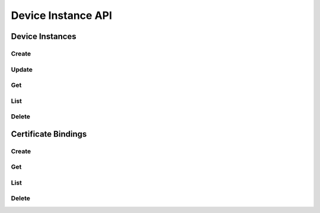 Device Instance API
====================

Device Instances
------------

Create
^^^^^^

.. http:post:: /v2.0/a10_device_instance

   Create a new :ref:`device instance <deviceinstance>`.

   **Example request**:

   .. sourcecode:: http

        POST /v2.0/a10_device_instance HTTP/1.1
        Content-Type: application/json
        Accept: application/json
        X-Auth-Token: {SHA1}0123456789ABCDEF0123456789ABCDEF01234567

        {
          "a10_device_instance": {
            "name": "mydevice",
            "description": "My vThunder device",
            "username": "a10user",
            "password": "a10password",
            "api_version": 3.0,
            "protocol": "HTTPS",
            "port": 443,
            "networks": ['mgmt-net', 'lb-net', 'member-net'],
            "image": "a10-vThunder-4.1.0",
            "flavor": "vthunder.min",
          }
        }

   **Example response**:

   .. sourcecode:: http

        HTTP/1.1 201 Created
        Content-Type: application/json; charset=UTF-8
        X-Openstack-Request-Id: req-381eb19f-49e1-4c8b-a979-8e59a2d19c61

        { 
          "a10_certificate": {
            "id": "c131cb42-072a-4c3f-9d2d-89ee76d407a5"
            "tenant_id": "d9af4153807145e0ba232b02f6ab9aeb",
            "name": "mydevice",
            "description": "My vThunder device",
            "host": "10.10.10.103",
            "username": "a10user",
            "api_version": 3.0,
            "protocol": "https",
            "port": 443,
            "nova_instance_id": "8702583f-5994-4cb9-86fe-d23a49c2be61"            
          }
        }

   :<json string tenant_id: Owner openstack tenant/project id. (optional)
   :<json string name: Name for the device instance
   :<json string description: Optional description
   :<json string host: The management IP address of the device instance.
   :<json string username: Username for AXAPI authentication
   :<json float api_version: AXAPI Version (2.1 for 2.7.x devices, 3.0 for 4.x devices)
   :<json string protocol: Protocol to use when interacting with AXAPI (HTTP or HTTPS)
   :<json integer port: Port number to use when interacting with AXAPI (HTTP or HTTPS)
   :<json string nova_instance_id: Unique ID from Nova identifying the vThunder instance

   :statuscode 201:
   :statuscode 400:
   :statuscode 401:


Update
^^^^^^

.. http:put:: /v2.0/a10_certificates/(id)

   Update a certificate by ID
   Given the sensitive and semi-permanent nature of certificate data, only names and descriptions of certificates can be updated.
   To replace a certificate, create a new certificate and bind the listener to the new certificate.

   **Example request**:

   .. sourcecode:: http

        PUT /v2.0/a10_certificates/c131cb42-072a-4c3f-9d2d-89ee76d407a5 HTTP/1.1
        Content-Type: application/json
        Accept: application/json
        X-Auth-Token: {SHA1}0123456789ABCDEF0123456789ABCDEF01234567

        {
          "a10_certificate": {
            "name": "mycert_newname", 
            "description": "My new description"
            }
        }

   **Example response**:

   .. sourcecode:: http

        HTTP/1.1 200 OK
        Content-Type: application/json; charset=UTF-8
        X-Openstack-Request-Id: req-ca48bc5c-1c0e-4461-bf8c-ed0a7a1ee05f

        {
          "a10_certificate": {
            "tenant_id": "d9af4153807145e0ba232b02f6ab9aeb",
            "description": "My new description",
            "name": "mycert_newname",
            "id": "c131cb42-072a-4c3f-9d2d-89ee76d407a5"
          }
        }

   :param id:

   :statuscode 200:
   :statuscode 400:
   :statuscode 401:
   :statuscode 404:


Get
^^^

.. http:get:: /v2.0/a10_certificates/(id)

   Get a certificate by id.
   NOTE: Sensitive certificate data is not listed by the service.

   **Example request**:

   .. sourcecode:: http

        GET /v2.0/a10_certificates/c131cb42-072a-4c3f-9d2d-89ee76d407a5.json HTTP/1.1
        Accept: application/json
        X-Auth-Token: {SHA1}0123456789ABCDEF0123456789ABCDEF01234567

   **Example response**:

   .. sourcecode:: http

        HTTP/1.1 200 OK
        Content-Type: application/json; charset=UTF-8
        X-Openstack-Request-Id: req-e2c649aa-b7a1-49ee-adfc-d253c83b1b2c

        {
          "a10_certificate": {
            "tenant_id": "d9af4153807145e0ba232b02f6ab9aeb",
            "description": "",
            "name": "mycert",
            "id": "c131cb42-072a-4c3f-9d2d-89ee76d407a5"
          }
        }

   :param id:

   :statuscode 200:
   :statuscode 401:
   :statuscode 404:


List
^^^^

.. http:get:: /v2.0/a10_certificates

   List all certificates.

   **Example request**:

   .. sourcecode:: http

        GET /v2.0/a10_certificates HTTP/1.1
        Accept: application/json
        X-Auth-Token: {SHA1}0123456789ABCDEF0123456789ABCDEF01234567

   **Example response**:

   .. sourcecode:: http

        HTTP/1.1 200 OK
        Content-Type: application/json; charset=UTF-8
        X-Openstack-Request-Id: req-df1dcc23-a8b3-4daa-8201-5b6927c1f20b

        {
          "a10_certificates": [
            {
              "tenant_id": "d9af4153807145e0ba232b02f6ab9aeb",
              "description": "",
              "name": "mycert",
              "id": "c131cb42-072a-4c3f-9d2d-89ee76d407a5"
            },
            {
              "tenant_id": "d9af4153807145e0ba232b02f6ab9aeb",
              "description": "",
              "name": "myothercert",
              "id": "bf2f37f3-52f0-4301-9036-a9c014b4fa12"
            }
          ]
        }

   :statuscode 200:
   :statuscode 401:


Delete
^^^^^^

.. http:delete:: /v2.0/a10_certificates/(id)

   Delete a certificate by ID

   **Example request**:

   .. sourcecode:: http

        DELETE /v2.0/a10_certificates/c131cb42-072a-4c3f-9d2d-89ee76d407a5 HTTP/1.1
        Accept: application/json
        X-Auth-Token: {SHA1}0123456789ABCDEF0123456789ABCDEF01234567

   **Example response**:

   .. sourcecode:: http

        HTTP/1.1 204 No Content
        X-Openstack-Request-Id: req-23f140f4-21ad-40b8-9183-bff55c49b090

   :param id:

   :statuscode 204:
   :statuscode 401:
   :statuscode 404:
   :statuscode 409: Certificate is in use and cannot be deleted.


Certificate Bindings
--------------------

Create
^^^^^^

.. http:post:: /v2.0/a10_certificate_bindings

   Create a new :ref:`certificate/listener binding <certificate-bindings>`.

   **Example request**:

   .. sourcecode:: http

        POST /v2.0/a10_certificate_bindings HTTP/1.1
        Content-Type: application/json
        Accept: application/json
        X-Auth-Token: {SHA1}0123456789ABCDEF0123456789ABCDEF01234567

        {
          "a10_certificate_binding": {
            "certificate_id": "c131cb42-072a-4c3f-9d2d-89ee76d407a5",
            "listener_id": "7a9f2bbd-eb9d-4ef6-b1ef-aefc71ea51c3"
          }
        }

   **Example response**:

   .. sourcecode:: http

        HTTP/1.1 201 Created
        Content-Type: application/json; charset=UTF-8
        X-Openstack-Request-Id: req-0c577c2e-bf2f-4d21-ae1d-88176c761106

        {
          "a10_certificate_binding": {
            "tenant_id": "d9af4153807145e0ba232b02f6ab9aeb",
            "certificate_name": "mycert",
            "listener_id": "7a9f2bbd-eb9d-4ef6-b1ef-aefc71ea51c3",
            "id": "31391770-c74e-4025-947a-78ff4827a291",
            "certificate_id": "c131cb42-072a-4c3f-9d2d-89ee76d407a5"
          }
        }

   :<json string tenant_id: Owner openstack tenant/project id. (optional)
   :<json string certificate_id: ID of Certificate object.
   :<json string listener_id: ID of LBaaS Listener object.

   :>json string id:

   :statuscode 201:
   :statuscode 400:
   :statuscode 401:


Get
^^^

.. http:get:: /v2.0/a10_certificate_bindings/(id)

   Get a certificate/listener binding by id.

   **Example request**:

   .. sourcecode:: http

        GET /v2.0/a10_certificate_bindings/31391770-c74e-4025-947a-78ff4827a291 HTTP/1.1
        Accept: application/json
        X-Auth-Token: {SHA1}0123456789ABCDEF0123456789ABCDEF01234567

   **Example response**:

   .. sourcecode:: http

        HTTP/1.1 200 OK
        Content-Type: application/json; charset=UTF-8
        X-Openstack-Request-Id: req-e0e61dce-2b05-4795-ac13-ee7f7076040e

        {
          "a10_certificate_binding": {
            "tenant_id": "d9af4153807145e0ba232b02f6ab9aeb",
            "certificate_name": "mycert",
            "listener_id": "7a9f2bbd-eb9d-4ef6-b1ef-aefc71ea51c3",
            "id": "31391770-c74e-4025-947a-78ff4827a291",
            "certificate_id": "c131cb42-072a-4c3f-9d2d-89ee76d407a5"
          },
        }

   :param id:

   :statuscode 200:
   :statuscode 401:
   :statuscode 404:


List
^^^^

.. http:get:: /v2.0/a10_certificate_bindings

   List all certificate/listener bindings.

   **Example request**:

   .. sourcecode:: http

        GET /v2.0/a10_certificate_bindings HTTP/1.1
        Accept: application/json
        X-Auth-Token: {SHA1}0123456789ABCDEF0123456789ABCDEF01234567

   **Example response**:

   .. sourcecode:: http

        HTTP/1.1 200 OK
        Content-Type: application/json; charset=UTF-8
        X-Openstack-Request-Id: req-d63b3b1f-89d2-418d-a311-630c4903ea64

      {
        "a10_certificate_bindings": [
          {
            "tenant_id": "d9af4153807145e0ba232b02f6ab9aeb",
            "certificate_name": "mycert",
            "listener_id": "7a9f2bbd-eb9d-4ef6-b1ef-aefc71ea51c3",
            "id": "31391770-c74e-4025-947a-78ff4827a291",
            "certificate_id": "c131cb42-072a-4c3f-9d2d-89ee76d407a5"
          },
          {
            "tenant_id": "d9af4153807145e0ba232b02f6ab9aeb",
            "certificate_name": "myothercert",
            "listener_id": "a4ebcf04-9e43-4cea-81f8-e9d677c07644",
            "id": "27e57b77-18a0-4231-8e7d-d1a59f911bf4",
            "certificate_id": "bf2f37f3-52f0-4301-9036-a9c014b4fa12"
          }
        ]
      }

   :statuscode 200:
   :statuscode 401:


Delete
^^^^^^

.. http:delete:: /v2.0/a10_certificate_binding/(id)

   Delete a certificate/listener binding by id.

   **Example request**:

   .. sourcecode:: http

        DELETE /v2.0/a10_certificate_bindings/31391770-c74e-4025-947a-78ff4827a291 HTTP/1.1
        Accept: application/json
        X-Auth-Token: {SHA1}0123456789ABCDEF0123456789ABCDEF01234567

   **Example response**:

   .. sourcecode:: http

        HTTP/1.1 204 No Content
        X-Openstack-Request-Id: req-1293c119-1f79-4fc5-8f03-b713c33fada4

   :param id:

   :statuscode 204:
   :statuscode 401:
   :statuscode 404:
